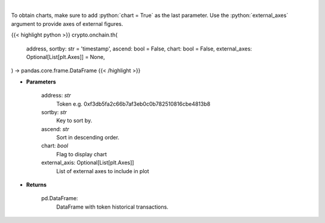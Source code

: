 .. role:: python(code)
    :language: python
    :class: highlight

|

.. raw:: html

    <h3>
    > Get info about token historical transactions. [Source: Ethplorer]
    </h3>

To obtain charts, make sure to add :python:`chart = True` as the last parameter.
Use the :python:`external_axes` argument to provide axes of external figures.

{{< highlight python >}}
crypto.onchain.th(
    address, sortby: str = 'timestamp',
    ascend: bool = False,
    chart: bool = False,
    external_axes: Optional[List[plt.Axes]] = None,
) -> pandas.core.frame.DataFrame
{{< /highlight >}}

* **Parameters**

    address: *str*
        Token e.g. 0xf3db5fa2c66b7af3eb0c0b782510816cbe4813b8
    sortby: *str*
        Key to sort by.
    ascend: *str*
        Sort in descending order.
    chart: *bool*
       Flag to display chart
    external_axis: Optional[List[plt.Axes]]
        List of external axes to include in plot

* **Returns**

    pd.DataFrame:
        DataFrame with token historical transactions.
